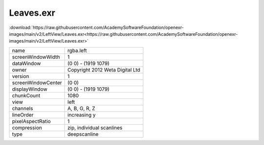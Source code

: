 ..
  SPDX-License-Identifier: BSD-3-Clause
  Copyright Contributors to the OpenEXR Project.

Leaves.exr
##########

:download:`https://raw.githubusercontent.com/AcademySoftwareFoundation/openexr-images/main/v2/LeftView/Leaves.exr<https://raw.githubusercontent.com/AcademySoftwareFoundation/openexr-images/main/v2/LeftView/Leaves.exr>`

.. image:: https://raw.githubusercontent.com/AcademySoftwareFoundation/openexr-images/main/v2/LeftView/Leaves.jpg
   :target: https://raw.githubusercontent.com/AcademySoftwareFoundation/openexr-images/main/v2/LeftView/Leaves.exr

.. list-table::
   :align: left

   * - name
     - rgba.left
   * - screenWindowWidth
     - 1
   * - dataWindow
     - (0 0) - (1919 1079)
   * - owner
     - Copyright 2012 Weta Digital Ltd
   * - version
     - 1
   * - screenWindowCenter
     - (0 0)
   * - displayWindow
     - (0 0) - (1919 1079)
   * - chunkCount
     - 1080
   * - view
     - left
   * - channels
     - A, B, G, R, Z
   * - lineOrder
     - increasing y
   * - pixelAspectRatio
     - 1
   * - compression
     - zip, individual scanlines
   * - type
     - deepscanline
